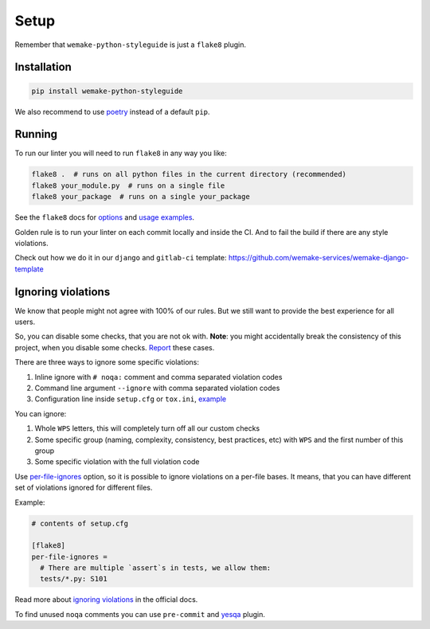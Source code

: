 Setup
=====

Remember that ``wemake-python-styleguide`` is just a ``flake8`` plugin.


.. _installation:

Installation
------------

.. code:: bash

  pip install wemake-python-styleguide

We also recommend to use `poetry <https://github.com/sdispater/poetry>`_
instead of a default ``pip``.


.. _usage:

Running
-------

To run our linter you will need to run ``flake8`` in any way you like:

.. code:: bash

  flake8 .  # runs on all python files in the current directory (recommended)
  flake8 your_module.py  # runs on a single file
  flake8 your_package  # runs on a single your_package

See the ``flake8`` docs for `options <http://flake8.pycqa.org/en/latest/user/configuration.html>`_
and `usage examples <http://flake8.pycqa.org/en/latest/user/invocation.html>`_.

Golden rule is to run your linter on each commit locally and inside the CI.
And to fail the build if there are any style violations.

Check out how we do it in our ``django`` and ``gitlab-ci`` template:
https://github.com/wemake-services/wemake-django-template


Ignoring violations
-------------------

We know that people might not agree with 100% of our rules.
But we still want to provide the best experience for all users.

So, you can disable some checks, that you are not ok with.
**Note**: you might accidentally break the consistency of this project,
when you disable some checks.
`Report <https://github.com/wemake-services/wemake-python-styleguide/issues>`_
these cases.

There are three ways to ignore some specific violations:

1. Inline ignore with ``# noqa:`` comment and comma separated violation codes
2. Command line argument ``--ignore`` with comma separated violation codes
3. Configuration line inside ``setup.cfg`` or ``tox.ini``, `example <https://github.com/wemake-services/wemake-python-styleguide/blob/master/setup.cfg#L23-L36>`_

You can ignore:

1. Whole ``WPS`` letters, this will completely turn off all our custom checks
2. Some specific group (naming, complexity, consistency, best practices, etc)
   with ``WPS`` and the first number of this group
3. Some specific violation with the full violation code

Use `per-file-ignores <https://flake8.pycqa.org/en/latest/user/options.html?highlight=per-file-ignores#cmdoption-flake8-per-file-ignores>`_
option, so it is possible to ignore violations on a per-file bases.
It means, that you can have different set of violations
ignored for different files.

Example:

.. code:: ini

  # contents of setup.cfg

  [flake8]
  per-file-ignores =
    # There are multiple `assert`s in tests, we allow them:
    tests/*.py: S101

Read more about `ignoring violations <http://flake8.pycqa.org/en/latest/user/violations.html>`_
in the official docs.

To find unused ``noqa`` comments you can use ``pre-commit``
and `yesqa <https://github.com/asottile/yesqa>`_ plugin.
